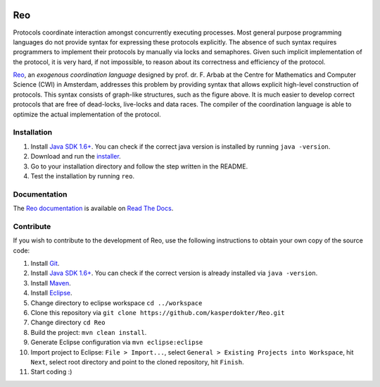 .. image:: https://travis-ci.org/ReoLanguage/Reo.svg?branch=master
   :target: https://travis-ci.org/ReoLanguage/Reo
   :alt: Latest Version

Reo
===

Protocols coordinate interaction amongst concurrently executing processes.
Most general purpose programming languages do not provide syntax for expressing these protocols explicitly.
The absence of such syntax requires programmers to implement their protocols by manually via locks and semaphores. 
Given such implicit implementation of the protocol, it is very hard, if not impossible, to reason about its correctness and efficiency of the protocol.

.. image:: http://reo.project.cwi.nl/reo/raw-attachment/wiki/WikiStart/router.png
   :align: center

.. _Reo: http://reo.project.cwi.nl/reo/wiki

Reo_, an *exogenous coordination language* designed by prof. dr. F. Arbab at the Centre for Mathematics and Computer Science (​CWI) in Amsterdam, addresses this problem by providing syntax that allows explicit high-level construction of protocols. This syntax consists of graph-like structures, such as the figure above.
It is much easier to develop correct protocols that are free of dead-locks, live-locks and data races.
The compiler of the coordination language is able to optimize the actual implementation of the protocol.

Installation
------------
1. Install `Java SDK 1.6+ <http://www.oracle.com/technetwork/java/javase/downloads/index.html>`_. You can check if the correct java version is installed by running ``java -version``.	

2. Download and run the `installer <https://github.com/kasperdokter/Reo/releases/download/v2.1.0/reo-installer-1.0.jar>`_.

3. Go to your installation directory and follow the step written in the README.

4. Test the installation by running ``reo``.

Documentation
-------------
The `Reo documentation <http://reo.readthedocs.io/en/latest/>`_ is available on `Read The Docs <https://readthedocs.org/>`_.
   
Contribute
----------
If you wish to contribute to the development of Reo, use the following instructions to obtain your own copy of the source code:

1. Install `Git <https://git-scm.com/downloads>`_.

2. Install `Java SDK 1.6+ <http://www.oracle.com/technetwork/java/javase/downloads/index.html>`_. You can check if the correct version is already installed via ``java -version``.

3. Install `Maven <https://maven.apache.org/download.cgi>`_.

4. Install `Eclipse <https://www.eclipse.org/downloads/>`_.

5. Change directory to eclipse workspace ``cd ../workspace``

6. Clone this repository via ``git clone https://github.com/kasperdokter/Reo.git``

7. Change directory ``cd Reo``

8. Build the project: ``mvn clean install``. 

9. Generate Eclipse configuration via ``mvn eclipse:eclipse``

10. Import project to Eclipse: ``File > Import...``, select ``General > Existing Projects into Workspace``, hit ``Next``, select root directory and point to the cloned repository, hit ``Finish``.

11. Start coding :)
